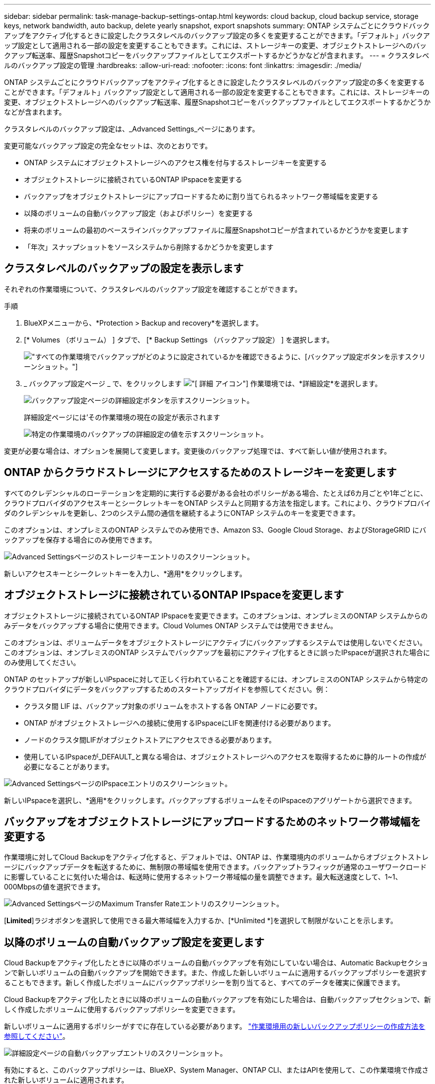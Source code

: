 ---
sidebar: sidebar 
permalink: task-manage-backup-settings-ontap.html 
keywords: cloud backup, cloud backup service, storage keys, network bandwidth, auto backup, delete yearly snapshot, export snapshots 
summary: ONTAP システムごとにクラウドバックアップをアクティブ化するときに設定したクラスタレベルのバックアップ設定の多くを変更することができます。「デフォルト」バックアップ設定として適用される一部の設定を変更することもできます。これには、ストレージキーの変更、オブジェクトストレージへのバックアップ転送率、履歴Snapshotコピーをバックアップファイルとしてエクスポートするかどうかなどが含まれます。 
---
= クラスタレベルのバックアップ設定の管理
:hardbreaks:
:allow-uri-read: 
:nofooter: 
:icons: font
:linkattrs: 
:imagesdir: ./media/


[role="lead"]
ONTAP システムごとにクラウドバックアップをアクティブ化するときに設定したクラスタレベルのバックアップ設定の多くを変更することができます。「デフォルト」バックアップ設定として適用される一部の設定を変更することもできます。これには、ストレージキーの変更、オブジェクトストレージへのバックアップ転送率、履歴Snapshotコピーをバックアップファイルとしてエクスポートするかどうかなどが含まれます。

クラスタレベルのバックアップ設定は、_Advanced Settings_ページにあります。

変更可能なバックアップ設定の完全なセットは、次のとおりです。

* ONTAP システムにオブジェクトストレージへのアクセス権を付与するストレージキーを変更する
* オブジェクトストレージに接続されているONTAP IPspaceを変更する
* バックアップをオブジェクトストレージにアップロードするために割り当てられるネットワーク帯域幅を変更する


ifdef::aws[]

* アーカイブストレージクラスの変更（AWSのみ）


endif::aws[]

* 以降のボリュームの自動バックアップ設定（およびポリシー）を変更する
* 将来のボリュームの最初のベースラインバックアップファイルに履歴Snapshotコピーが含まれているかどうかを変更します
* 「年次」スナップショットをソースシステムから削除するかどうかを変更します




== クラスタレベルのバックアップの設定を表示します

それぞれの作業環境について、クラスタレベルのバックアップ設定を確認することができます。

.手順
. BlueXPメニューから、*Protection > Backup and recovery*を選択します。
. [* Volumes （ボリューム） ] タブで、 [* Backup Settings （バックアップ設定） ] を選択します。
+
image:screenshot_backup_settings_button.png["すべての作業環境でバックアップがどのように設定されているかを確認できるように、[バックアップ設定]ボタンを示すスクリーンショット。"]

. _ バックアップ設定ページ _ で、をクリックします image:screenshot_horizontal_more_button.gif["[ 詳細 ] アイコン"] 作業環境では、*詳細設定*を選択します。
+
image:screenshot_backup_advanced_settings_button.png["バックアップ設定ページの詳細設定ボタンを示すスクリーンショット。"]

+
詳細設定ページには'その作業環境の現在の設定が表示されます

+
image:screenshot_backup_advanced_settings_page.png["特定の作業環境のバックアップの詳細設定の値を示すスクリーンショット。"]



変更が必要な場合は、オプションを展開して変更します。変更後のバックアップ処理では、すべて新しい値が使用されます。



== ONTAP からクラウドストレージにアクセスするためのストレージキーを変更します

すべてのクレデンシャルのローテーションを定期的に実行する必要がある会社のポリシーがある場合、たとえば6カ月ごとや1年ごとに、クラウドプロバイダのアクセスキーとシークレットキーをONTAP システムと同期する方法を指定します。これにより、クラウドプロバイダのクレデンシャルを更新し、2つのシステム間の通信を継続するようにONTAP システムのキーを変更できます。

このオプションは、オンプレミスのONTAP システムでのみ使用でき、Amazon S3、Google Cloud Storage、およびStorageGRID にバックアップを保存する場合にのみ使用できます。

image:screenshot_backup_edit_storage_key.png["Advanced Settingsページのストレージキーエントリのスクリーンショット。"]

新しいアクセスキーとシークレットキーを入力し、*適用*をクリックします。



== オブジェクトストレージに接続されているONTAP IPspaceを変更します

オブジェクトストレージに接続されているONTAP IPspaceを変更できます。このオプションは、オンプレミスのONTAP システムからのみデータをバックアップする場合に使用できます。Cloud Volumes ONTAP システムでは使用できません。

このオプションは、ボリュームデータをオブジェクトストレージにアクティブにバックアップするシステムでは使用しないでください。このオプションは、オンプレミスのONTAP システムでバックアップを最初にアクティブ化するときに誤ったIPspaceが選択された場合にのみ使用してください。

ONTAP のセットアップが新しいIPspaceに対して正しく行われていることを確認するには、オンプレミスのONTAP システムから特定のクラウドプロバイダにデータをバックアップするためのスタートアップガイドを参照してください。例：

* クラスタ間 LIF は、バックアップ対象のボリュームをホストする各 ONTAP ノードに必要です。
* ONTAP がオブジェクトストレージへの接続に使用するIPspaceにLIFを関連付ける必要があります。
* ノードのクラスタ間LIFがオブジェクトストアにアクセスできる必要があります。
* 使用しているIPspaceが_DEFAULT_と異なる場合は、オブジェクトストレージへのアクセスを取得するために静的ルートの作成が必要になることがあります。


image:screenshot_backup_edit_ipspace.png["Advanced SettingsページのIPspaceエントリのスクリーンショット。"]

新しいIPspaceを選択し、*適用*をクリックします。バックアップするボリュームをそのIPspaceのアグリゲートから選択できます。



== バックアップをオブジェクトストレージにアップロードするためのネットワーク帯域幅を変更する

作業環境に対してCloud Backupをアクティブ化すると、デフォルトでは、ONTAP は、作業環境内のボリュームからオブジェクトストレージにバックアップデータを転送するために、無制限の帯域幅を使用できます。バックアップトラフィックが通常のユーザワークロードに影響していることに気付いた場合は、転送時に使用するネットワーク帯域幅の量を調整できます。最大転送速度として、1~1、000Mbpsの値を選択できます。

image:screenshot_backup_edit_transfer_rate.png["Advanced SettingsページのMaximum Transfer Rateエントリのスクリーンショット。"]

[*Limited*]ラジオボタンを選択して使用できる最大帯域幅を入力するか、[*Unlimited *]を選択して制限がないことを示します。

ifdef::aws[]



== アーカイブストレージクラスを変更します

バックアップファイルが一定期間（通常は30日以上）保存されているときに使用されるアーカイブストレージクラスを変更する場合は、ここで変更を行うことができます。アーカイブストレージを使用しているバックアップポリシーは、この新しいストレージクラスを使用するようにすぐに変更されます。

このオプションは、Amazon S3にバックアップファイルを書き込む場合に、オンプレミスのONTAP システムおよびCloud Volumes ONTAP システムで使用できます（ONTAP 9.10.1以降を使用）。

変更できるのは、_S3 Glacierから_S3 Glacier Deep Archive_.までだけです。Glacier Deep Archiveを選択した場合は、Glacierに戻すことはできません。

image:screenshot_backup_edit_storage_class.png["Advanced SettingsページのArchival Storage Classエントリのスクリーンショット。"]

link:concept-cloud-backup-policies.html#archival-storage-settings["アーカイブストレージの設定に関する詳細情報"]。link:reference-aws-backup-tiers.html["AWS アーカイブストレージの使用方法については、こちらをご覧ください"]。

endif::aws[]



== 以降のボリュームの自動バックアップ設定を変更します

Cloud Backupをアクティブ化したときに以降のボリュームの自動バックアップを有効にしていない場合は、Automatic Backupセクションで新しいボリュームの自動バックアップを開始できます。また、作成した新しいボリュームに適用するバックアップポリシーを選択することもできます。新しく作成したボリュームにバックアップポリシーを割り当てると、すべてのデータを確実に保護できます。

Cloud Backupをアクティブ化したときに以降のボリュームの自動バックアップを有効にした場合は、自動バックアップセクションで、新しく作成したボリュームに使用するバックアップポリシーを変更できます。

新しいボリュームに適用するポリシーがすでに存在している必要があります。 link:task-manage-backups-ontap.html#adding-a-new-backup-policy["作業環境用の新しいバックアップポリシーの作成方法を参照してください"]。

image:screenshot_backup_edit_auto_backup.png["詳細設定ページの自動バックアップエントリのスクリーンショット。"]

有効にすると、このバックアップポリシーは、BlueXP、System Manager、ONTAP CLI、またはAPIを使用して、この作業環境で作成された新しいボリュームに適用されます。



== 履歴Snapshotコピーをバックアップファイルとしてエクスポートするかどうかを変更します

この作業環境で使用しているバックアップスケジュールラベル（日次、週次など）に一致するボリュームのローカルSnapshotコピーがある場合は、それらの履歴Snapshotをバックアップファイルとしてオブジェクトストレージにエクスポートできます。これにより、古いSnapshotコピーをベースラインバックアップコピーに移動することで、クラウドでバックアップを初期化できます。

このオプションは、新しいボリュームの環境 新しいバックアップファイルにのみ使用でき、データ保護（DP）ボリュームではサポートされません。

image:screenshot_backup_edit_export_snapshots.png["詳細設定ページの既存のSnapshotコピーのエクスポートエントリのスクリーンショット。"]

既存のSnapshotコピーをエクスポートするかどうかを選択し、*適用*をクリックします。



== ソースシステムから「年次」スナップショットを削除するかどうかを変更します

いずれかのボリュームのバックアップポリシーに対して「年次」バックアップラベルを選択すると、作成されるSnapshotコピーは非常に大きくなります。デフォルトでは、これらの毎年のSnapshotがオブジェクトストレージに転送されたあとにソースシステムから自動的に削除されます。このデフォルト動作は、「年単位のSnapshotの削除」セクションから変更できます。

image:screenshot_backup_edit_yearly_snap_delete.png["Advanced SettingsページのIPspaceエントリのスクリーンショット。"]

ソースシステムで毎年のスナップショットを保持する場合は、[*Disabled]を選択し、[*Apply*]をクリックします。
